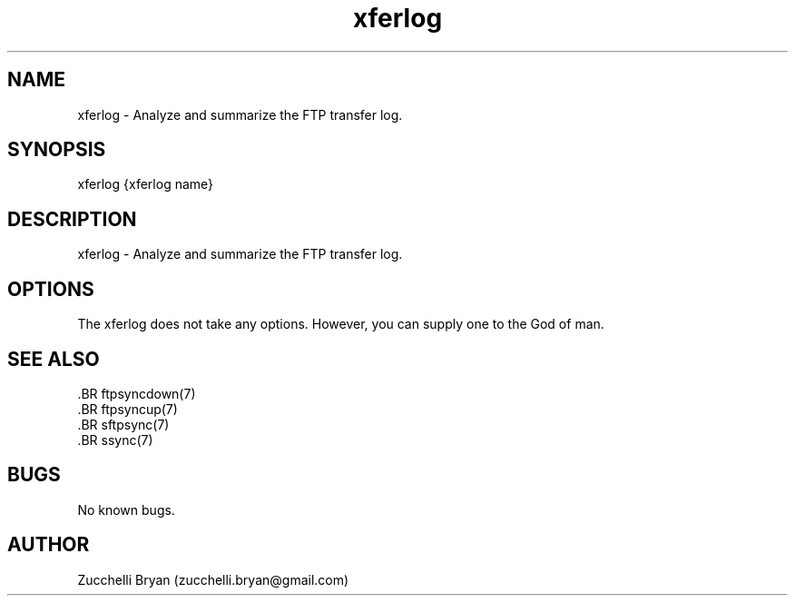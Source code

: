.\" Manpage for xferlog.
.\" Contact bryan.zucchellik@gmail.com to correct errors or typos.
.TH xferlog 7 "06 Feb 2020" "ZaemonSH Universal" "Universal ZaemonSH customization"
.SH NAME
xferlog \- Analyze and summarize the FTP transfer log.
.SH SYNOPSIS
xferlog {xferlog name}
.SH DESCRIPTION
xferlog \- Analyze and summarize the FTP transfer log.
.SH OPTIONS
The xferlog does not take any options.
However, you can supply one to the God of man.
.SH SEE ALSO
 .BR ftpsyncdown(7)
 .BR ftpsyncup(7)
 .BR sftpsync(7)
 .BR ssync(7)
.SH BUGS
No known bugs.
.SH AUTHOR
Zucchelli Bryan (zucchelli.bryan@gmail.com)
